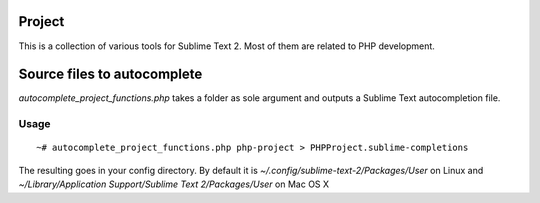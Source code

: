 =======
Project
=======
This is a collection of various tools for Sublime Text 2. Most of them are related to PHP development.

============================
Source files to autocomplete
============================
*autocomplete_project_functions.php* takes a folder as sole argument and outputs a Sublime Text autocompletion file.

Usage
-----
::

  ~# autocomplete_project_functions.php php-project > PHPProject.sublime-completions

The resulting goes in your config directory. By default it is *~/.config/sublime-text-2/Packages/User* on Linux and *~/Library/Application Support/Sublime Text 2/Packages/User* on Mac OS X
